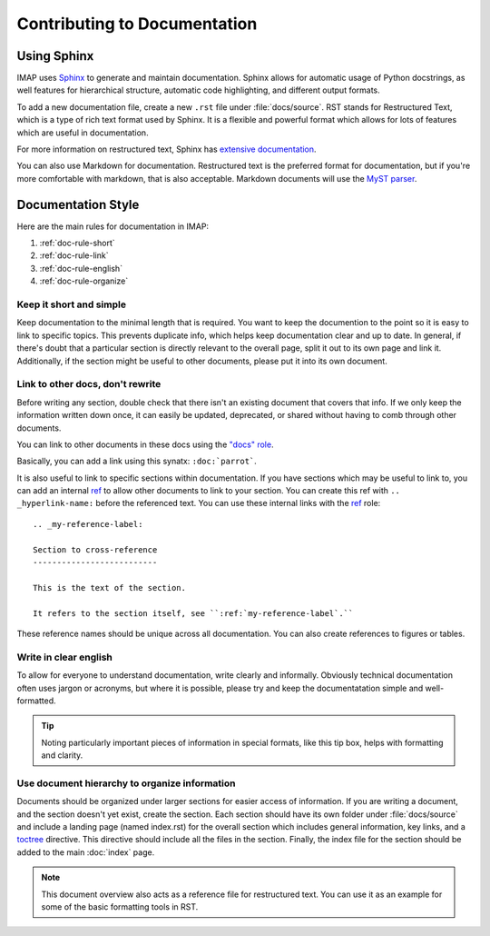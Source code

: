 Contributing to Documentation
=============================

Using Sphinx
------------
IMAP uses `Sphinx <https://www.sphinx-doc.org/en/master/index.html>`_ to generate and maintain documentation. Sphinx allows for automatic usage of Python docstrings, as well features for hierarchical structure, automatic code highlighting, and different output formats.

To add a new documentation file, create a new ``.rst`` file under :file:`docs/source`. RST stands for Restructured Text, which is a type of rich text format used by Sphinx. It is a flexible and powerful format which allows for lots of features which are useful in documentation.

For more information on restructured text, Sphinx has `extensive documentation <https://www.sphinx-doc.org/en/master/usage/index.html>`_.

You can also use Markdown for documentation. Restructured text is the preferred format for documentation, but if you're more comfortable with markdown, that is also acceptable. Markdown documents will use the `MyST parser <https://myst-parser.readthedocs.io/en/latest/index.html>`_.

Documentation Style
-------------------
Here are the main rules for documentation in IMAP:

#. :ref:`doc-rule-short`
#. :ref:`doc-rule-link`
#. :ref:`doc-rule-english`
#. :ref:`doc-rule-organize`

.. _doc-rule-short:

Keep it short and simple
^^^^^^^^^^^^^^^^^^^^^^^^
Keep documentation to the minimal length that is required. You want to keep the documention to the point so it is easy to link to specific topics. This prevents duplicate info, which helps keep documentation clear and up to date. In general, if there's doubt that a particular section is directly relevant to the overall page, split it out to its own page and link it. Additionally, if the section might be useful to other documents, please put it into its own document.

.. _doc-rule-link:

Link to other docs, don't rewrite
^^^^^^^^^^^^^^^^^^^^^^^^^^^^^^^^^
Before writing any section, double check that there isn't an existing document that covers that info. If we only keep the information written down once, it can easily be updated, deprecated, or shared without having to comb through other documents.

You can link to other documents in these docs using the `"docs" role <https://www.sphinx-doc.org/en/master/usage/restructuredtext/roles.html#role-doc>`_.

Basically, you can add a link using this synatx: ``:doc:`parrot```.

It is also useful to link to specific sections within documentation. If you have sections which may be useful to link to, you can add an internal `ref <https://www.sphinx-doc.org/en/master/usage/restructuredtext/roles.html#role-ref>`_ to allow other documents to link to your section. You can create this ref with ``.. _hyperlink-name:`` before the referenced text. You can use these internal links with the `ref <https://www.sphinx-doc.org/en/master/usage/restructuredtext/roles.html#role-ref>`_ role:

::

    .. _my-reference-label:

    Section to cross-reference
    --------------------------

    This is the text of the section.

    It refers to the section itself, see ``:ref:`my-reference-label`.``

These reference names should be unique across all documentation. You can also create references to figures or tables.

.. _doc-rule-english:

Write in clear english
^^^^^^^^^^^^^^^^^^^^^^^
To allow for everyone to understand documentation, write clearly and informally. Obviously technical documentation often uses jargon or acronyms, but where it is possible, please try and keep the documentatation simple and well-formatted.

.. tip::
    Noting particularly important pieces of information in special formats, like this tip box, helps with formatting and clarity.

.. _doc-rule-organize:

Use document hierarchy to organize information
^^^^^^^^^^^^^^^^^^^^^^^^^^^^^^^^^^^^^^^^^^^^^^
Documents should be organized under larger sections for easier access of information. If you are writing a document, and the section doesn't yet exist, create the section. Each section should have its own folder under :file:`docs/source` and include a landing page (named index.rst) for the overall section which includes general information, key links, and a `toctree <https://www.sphinx-doc.org/en/master/usage/quickstart.html#defining-document-structure>`_ directive. This directive should include all the files in the section. Finally, the index file for the section should be added to the main :doc:`index` page.

.. note::
    This document overview also acts as a reference file for restructured text. You can use it as an example for some of the basic formatting tools in RST.
